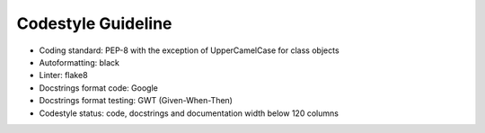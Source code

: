 ..  venco.py introdcution file created on September 15, 2020
    Licensed under CC BY 4.0: https://creativecommons.org/licenses/by/4.0/deed.en

.. _codestyle:

Codestyle Guideline
===================================

- Coding standard: PEP-8 with the exception of UpperCamelCase for class objects
- Autoformatting: black
- Linter: flake8
- Docstrings format code: Google
- Docstrings format testing: GWT (Given-When-Then)
- Codestyle status: code, docstrings and documentation width below 120 columns
